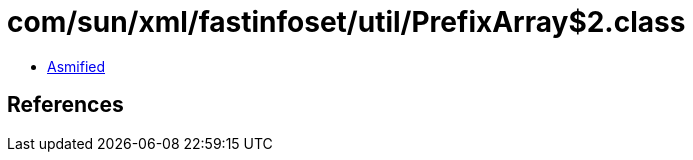 = com/sun/xml/fastinfoset/util/PrefixArray$2.class

 - link:PrefixArray$2-asmified.java[Asmified]

== References

